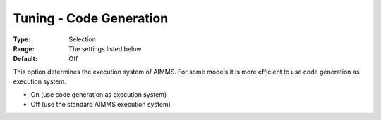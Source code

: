 

.. _Miscellaneous_Tuning_-_Code_Generation:


Tuning - Code Generation
========================



:Type:	Selection	
:Range:	The settings listed below	
:Default:	Off	



This option determines the execution system of AIMMS. For some models it is more efficient to use code generation as execution system.



*	On (use code generation as execution system)
*	Off (use the standard AIMMS execution system)






